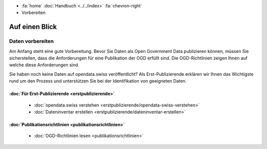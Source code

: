 .. container:: custom-breadcrumbs

   - :fa:`home` :doc:`Handbuch <../../index>` :fa:`chevron-right`
   - Vorbereiten

***************
Auf einen Blick
***************

Daten vorbereiten
=================

Am Anfang steht eine gute Vorbereitung. Bevor Sie Daten als Open
Government Data publizieren können, müssen Sie sicherstellen,
dass die Anforderungen für eine Publikation der OGD erfüllt sind.
Die OGD-Richtlinien zeigen Ihnen auf welche diese Anforderungen sind.

Sie haben noch keine Daten auf opendata.swiss veröffentlicht?
Als Erst-Publizierende erklären wir Ihnen das Wichtigste
rund um den Prozess und unterstützen Sie bei der Identifikation
von geeigneten Daten.

:doc:`Für Erst-Publizierende <erstpublizierende>`
--------------------------------------------------------------

    - :doc:`opendata.swiss verstehen <erstpublizierende/opendata-swiss-verstehen>`
    - :doc:`Dateninventar erstellen <erstpublizierende/dateninventar-erstellen>`

:doc:`Publikationsrichtlinien <publikationsrichtlinien>`
-------------------------------------------------------------

    - :doc:`OGD-Richtlinien lesen <publikationsrichtlinien>`
